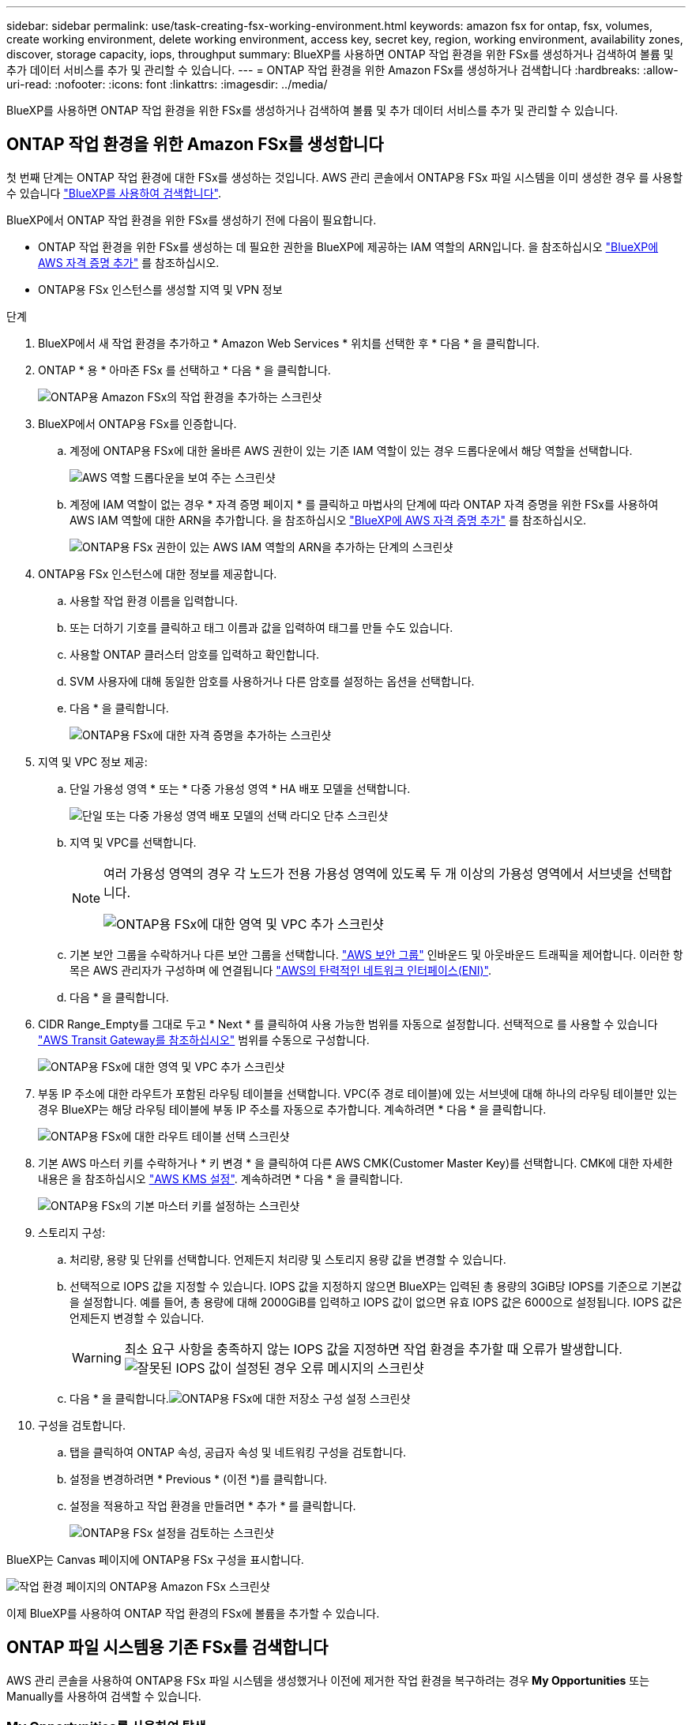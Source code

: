 ---
sidebar: sidebar 
permalink: use/task-creating-fsx-working-environment.html 
keywords: amazon fsx for ontap, fsx, volumes, create working environment, delete working environment, access key, secret key, region, working environment, availability zones, discover, storage capacity, iops, throughput 
summary: BlueXP를 사용하면 ONTAP 작업 환경을 위한 FSx를 생성하거나 검색하여 볼륨 및 추가 데이터 서비스를 추가 및 관리할 수 있습니다. 
---
= ONTAP 작업 환경을 위한 Amazon FSx를 생성하거나 검색합니다
:hardbreaks:
:allow-uri-read: 
:nofooter: 
:icons: font
:linkattrs: 
:imagesdir: ../media/


[role="lead"]
BlueXP를 사용하면 ONTAP 작업 환경을 위한 FSx를 생성하거나 검색하여 볼륨 및 추가 데이터 서비스를 추가 및 관리할 수 있습니다.



== ONTAP 작업 환경을 위한 Amazon FSx를 생성합니다

첫 번째 단계는 ONTAP 작업 환경에 대한 FSx를 생성하는 것입니다. AWS 관리 콘솔에서 ONTAP용 FSx 파일 시스템을 이미 생성한 경우 를 사용할 수 있습니다 link:task-creating-fsx-working-environment.html#discover-an-existing-fsx-for-ontap-file-system["BlueXP를 사용하여 검색합니다"].

BlueXP에서 ONTAP 작업 환경을 위한 FSx를 생성하기 전에 다음이 필요합니다.

* ONTAP 작업 환경을 위한 FSx를 생성하는 데 필요한 권한을 BlueXP에 제공하는 IAM 역할의 ARN입니다. 을 참조하십시오 link:../requirements/task-setting-up-permissions-fsx.html["BlueXP에 AWS 자격 증명 추가"] 를 참조하십시오.
* ONTAP용 FSx 인스턴스를 생성할 지역 및 VPN 정보


.단계
. BlueXP에서 새 작업 환경을 추가하고 * Amazon Web Services * 위치를 선택한 후 * 다음 * 을 클릭합니다.
. ONTAP * 용 * 아마존 FSx 를 선택하고 * 다음 * 을 클릭합니다.
+
image:screenshot_add_fsx_working_env.png["ONTAP용 Amazon FSx의 작업 환경을 추가하는 스크린샷"]

. BlueXP에서 ONTAP용 FSx를 인증합니다.
+
.. 계정에 ONTAP용 FSx에 대한 올바른 AWS 권한이 있는 기존 IAM 역할이 있는 경우 드롭다운에서 해당 역할을 선택합니다.
+
image:screenshot-fsx-assume-role-present.png["AWS 역할 드롭다운을 보여 주는 스크린샷"]

.. 계정에 IAM 역할이 없는 경우 * 자격 증명 페이지 * 를 클릭하고 마법사의 단계에 따라 ONTAP 자격 증명을 위한 FSx를 사용하여 AWS IAM 역할에 대한 ARN을 추가합니다. 을 참조하십시오 link:../requirements/task-setting-up-permissions-fsx.html["BlueXP에 AWS 자격 증명 추가"] 를 참조하십시오.
+
image:screenshot-fsx-assume-role-not-present.png["ONTAP용 FSx 권한이 있는 AWS IAM 역할의 ARN을 추가하는 단계의 스크린샷"]



. ONTAP용 FSx 인스턴스에 대한 정보를 제공합니다.
+
.. 사용할 작업 환경 이름을 입력합니다.
.. 또는 더하기 기호를 클릭하고 태그 이름과 값을 입력하여 태그를 만들 수도 있습니다.
.. 사용할 ONTAP 클러스터 암호를 입력하고 확인합니다.
.. SVM 사용자에 대해 동일한 암호를 사용하거나 다른 암호를 설정하는 옵션을 선택합니다.
.. 다음 * 을 클릭합니다.
+
image:screenshot_add_fsx_credentials.png["ONTAP용 FSx에 대한 자격 증명을 추가하는 스크린샷"]



. 지역 및 VPC 정보 제공:
+
.. 단일 가용성 영역 * 또는 * 다중 가용성 영역 * HA 배포 모델을 선택합니다.
+
image:screenshot-ha-deployment-models.png["단일 또는 다중 가용성 영역 배포 모델의 선택 라디오 단추 스크린샷"]

.. 지역 및 VPC를 선택합니다.
+
[NOTE]
====
여러 가용성 영역의 경우 각 노드가 전용 가용성 영역에 있도록 두 개 이상의 가용성 영역에서 서브넷을 선택합니다.

image:screenshot_add_fsx_region.png["ONTAP용 FSx에 대한 영역 및 VPC 추가 스크린샷"]

====
.. 기본 보안 그룹을 수락하거나 다른 보안 그룹을 선택합니다. link:https://docs.aws.amazon.com/AWSEC2/latest/UserGuide/security-group-rules.html["AWS 보안 그룹"^] 인바운드 및 아웃바운드 트래픽을 제어합니다. 이러한 항목은 AWS 관리자가 구성하며 에 연결됩니다 link:https://docs.aws.amazon.com/AWSEC2/latest/UserGuide/using-eni.html["AWS의 탄력적인 네트워크 인터페이스(ENI)"^].
.. 다음 * 을 클릭합니다.


. CIDR Range_Empty를 그대로 두고 * Next * 를 클릭하여 사용 가능한 범위를 자동으로 설정합니다. 선택적으로 를 사용할 수 있습니다 https://docs.netapp.com/us-en/cloud-manager-cloud-volumes-ontap/task-setting-up-transit-gateway.html["AWS Transit Gateway를 참조하십시오"^] 범위를 수동으로 구성합니다.
+
image:screenshot_add_fsx_floatingIP.png["ONTAP용 FSx에 대한 영역 및 VPC 추가 스크린샷"]

. 부동 IP 주소에 대한 라우트가 포함된 라우팅 테이블을 선택합니다. VPC(주 경로 테이블)에 있는 서브넷에 대해 하나의 라우팅 테이블만 있는 경우 BlueXP는 해당 라우팅 테이블에 부동 IP 주소를 자동으로 추가합니다. 계속하려면 * 다음 * 을 클릭합니다.
+
image:screenshot_add_fsx_route_table.png["ONTAP용 FSx에 대한 라우트 테이블 선택 스크린샷"]

. 기본 AWS 마스터 키를 수락하거나 * 키 변경 * 을 클릭하여 다른 AWS CMK(Customer Master Key)를 선택합니다. CMK에 대한 자세한 내용은 을 참조하십시오 https://docs.netapp.com/us-en/cloud-manager-cloud-volumes-ontap/https://docs.netapp.com/us-en/occm/task-setting-up-kms.html["AWS KMS 설정"^]. 계속하려면 * 다음 * 을 클릭합니다.
+
image:screenshot_add_fsx_encryption.png["ONTAP용 FSx의 기본 마스터 키를 설정하는 스크린샷"]

. 스토리지 구성:
+
.. 처리량, 용량 및 단위를 선택합니다. 언제든지 처리량 및 스토리지 용량 값을 변경할 수 있습니다.
.. 선택적으로 IOPS 값을 지정할 수 있습니다. IOPS 값을 지정하지 않으면 BlueXP는 입력된 총 용량의 3GiB당 IOPS를 기준으로 기본값을 설정합니다. 예를 들어, 총 용량에 대해 2000GiB를 입력하고 IOPS 값이 없으면 유효 IOPS 값은 6000으로 설정됩니다. IOPS 값은 언제든지 변경할 수 있습니다.
+

WARNING: 최소 요구 사항을 충족하지 않는 IOPS 값을 지정하면 작업 환경을 추가할 때 오류가 발생합니다.image:screenshot_fsx_working_environment_failed_iops.png["잘못된 IOPS 값이 설정된 경우 오류 메시지의 스크린샷"]

.. 다음 * 을 클릭합니다.image:screenshot_add_fsx_storage_config.png["ONTAP용 FSx에 대한 저장소 구성 설정 스크린샷"]


. 구성을 검토합니다.
+
.. 탭을 클릭하여 ONTAP 속성, 공급자 속성 및 네트워킹 구성을 검토합니다.
.. 설정을 변경하려면 * Previous * (이전 *)를 클릭합니다.
.. 설정을 적용하고 작업 환경을 만들려면 * 추가 * 를 클릭합니다.
+
image:screenshot_add_fsx_review.png["ONTAP용 FSx 설정을 검토하는 스크린샷"]





BlueXP는 Canvas 페이지에 ONTAP용 FSx 구성을 표시합니다.

image:screenshot_add_fsx_cloud.png["작업 환경 페이지의 ONTAP용 Amazon FSx 스크린샷"]

이제 BlueXP를 사용하여 ONTAP 작업 환경의 FSx에 볼륨을 추가할 수 있습니다.



== ONTAP 파일 시스템용 기존 FSx를 검색합니다

AWS 관리 콘솔을 사용하여 ONTAP용 FSx 파일 시스템을 생성했거나 이전에 제거한 작업 환경을 복구하려는 경우** My Opportunities** 또는 Manually를 사용하여 검색할 수 있습니다.



=== My Opportunities를 사용하여 탐색

이전에 BlueXP에 AWS 자격 증명을 제공한 경우 * My Opportunities * 는 자동으로 ONTAP 파일 시스템용 FSx를 검색하여 BlueXP를 사용하여 추가 및 관리할 것을 제안할 수 있습니다. 사용 가능한 데이터 서비스를 검토할 수도 있습니다.

.단계
. BlueXP에서 * 내 기회 * 탭을 클릭합니다.
. ONTAP 파일 시스템에 대해 검색된 FSx의 수가 표시됩니다. 검색 * 을 클릭합니다.
+
image:screenshot-opportunities.png["ONTAP용 FSx의 내 기회 페이지 스크린샷"]

. 하나 이상의 파일 시스템을 선택하고 * Discover * 를 클릭하여 Canvas에 추가합니다.


[NOTE]
====
* 이름이 지정되지 않은 클러스터를 선택하면 클러스터의 이름을 입력하라는 메시지가 표시됩니다.
* BlueXP에서 ONTAP 파일 시스템용 FSx를 관리하는 데 필요한 자격 증명이 없는 클러스터를 선택하면 필요한 권한이 있는 자격 증명을 선택하라는 메시지가 표시됩니다.


====


=== 수동으로 검색

AWS 관리 콘솔을 사용하여 추가한 ONTAP 파일 시스템용 FSx 또는 BlueXP에서 이전에 제거한 FSx를 수동으로 검색할 수 있습니다.

.단계
. BlueXP에서 * 작업 환경 추가 * 를 클릭하고 * Amazon Web Services * 를 선택합니다.
. ONTAP * 용 * 아마존 FSx 를 선택하고 * 여기를 클릭 * 을 클릭합니다.
+
image:screenshot_fsx_working_environment_discover.png["ONTAP용 Amazon FSx의 작업 환경을 발견한 스크린샷"]

. 기존 자격 증명을 선택하거나 새 자격 증명을 생성합니다. 다음 * 을 클릭합니다.
. 추가할 AWS 지역과 작업 환경을 선택합니다.
. 추가 * 를 클릭합니다.


BlueXP는 검색된 ONTAP 파일 시스템용 FSx를 표시합니다.

image:screenshot_fsx_working_environment_select.png["AWS 지역 및 작업 환경 선택 스크린샷"]
